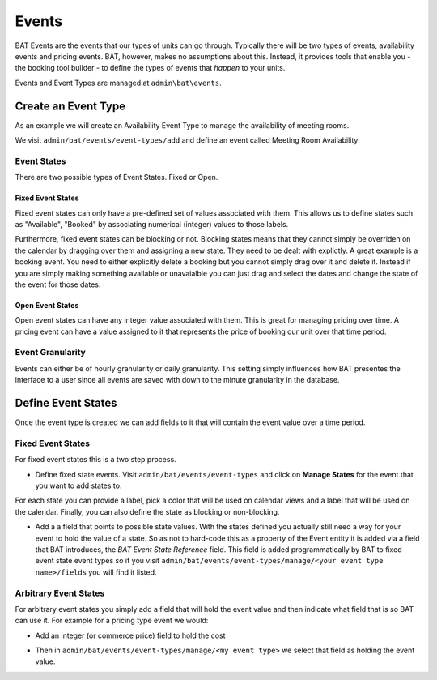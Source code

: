 .. _bat_drupal_events:

Events
******

BAT Events are the events that our types of units can go through. Typically there will be two types of events, availability events and pricing events. BAT, however, makes no assumptions about this. Instead, it provides tools that enable you - the booking tool builder - to define the types of events that *happen* to your units.

Events and Event Types are managed at ``admin\bat\events``.

.. image:: images/events.png 


Create an Event Type
====================
As an example we will create an Availability Event Type to manage the availability of meeting rooms.

We visit ``admin/bat/events/event-types/add`` and define an event called Meeting Room Availability

.. image:: images/hourly_availability.png

Event States
-------------
There are two possible types of Event States. Fixed or Open. 

Fixed Event States
^^^^^^^^^^^^^^^^^^
Fixed event states can only have a pre-defined set of values associated with them. This allows us to define states such as "Available", "Booked" by associating numerical (integer) values to those labels. 

Furthermore, fixed event states can be blocking or not. Blocking states means that they cannot simply be overriden on the calendar by dragging over them and assigning a new state. They need to be dealt with explictly. A great example is a booking event. You need to either explicitly delete a booking but you cannot simply drag over it and delete it. Instead if you are simply making something available or unavaialble you can just drag and select the dates and change the state of the event for those dates.

Open Event States
^^^^^^^^^^^^^^^^^
Open event states can have any integer value associated with them. This is great for managing pricing over time. A pricing event can have a value assigned to it that represents the price of booking our unit over that time period.

Event Granularity
------------------
Events can either be of hourly granularity or daily granularity. This setting simply influences how BAT presentes the interface to a user since all events are saved with down to the minute granularity in the database.


Define Event States
====================
Once the event type is created we can add fields to it that will contain the event value over a time period. 

Fixed Event States
-------------------

For fixed event states this is a two step process.

*  Define fixed state events. Visit ``admin/bat/events/event-types`` and click on **Manage States** for the event that you want to add states to. 

.. image:: images/meeting-room-states.png

For each state you can provide a label, pick a color that will be used on calendar views and a label that will be used on the calendar. Finally, you can also define the state as blocking or non-blocking.

*  Add a a field that points to possible state values. With the states defined you actually still need a way for your event to hold the value of a state. So as not to hard-code this as a property of the Event entity it is added via a field that BAT introduces, the *BAT Event State Reference* field. This field is added programmatically by BAT to fixed event state event types so if you visit ``admin/bat/events/event-types/manage/<your event type name>/fields`` you will find it listed.

.. image:: images/fields-fixed-state-events.png

Arbitrary Event States
----------------------
For arbitrary event states you simply add a field that will hold the event value and then indicate what field that is so BAT can use it. For example for a pricing type event we would:

* Add an integer (or commerce price) field to hold the cost

.. image:: images/price_field.png

* Then in ``admin/bat/events/event-types/manage/<my event type>`` we select that field as holding the event value. 

.. image:: images/set_price_field.png


